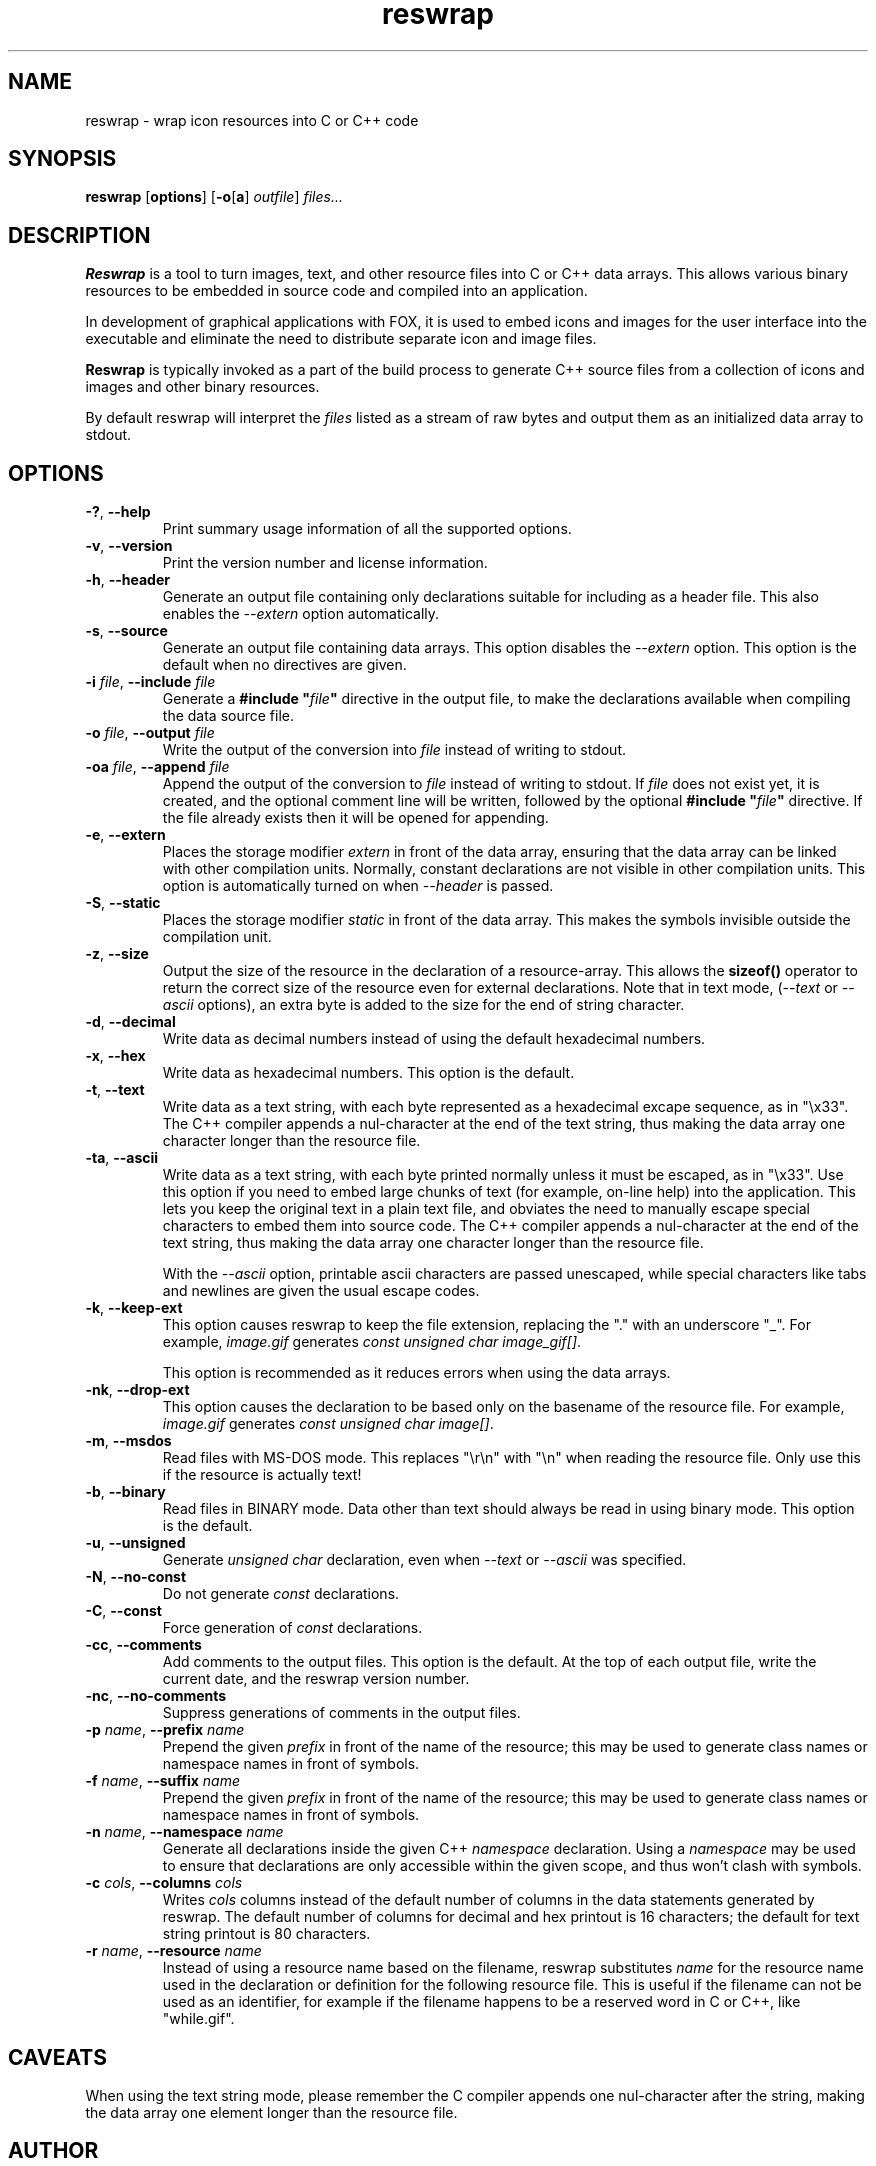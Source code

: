 .TH reswrap 1 "January 2011" "The FOX C++ GUI Toolkit" "FOX Programmers Manual"

.SH NAME
reswrap \- wrap icon resources into C or C++ code
.SH SYNOPSIS
.B reswrap
.RB [ options ]
.RB [ \-o [ a "] "
.IR outfile ]
.I files...
.SH DESCRIPTION
.B Reswrap
is a tool to turn images, text, and other resource files into C or C++ data arrays.
This allows various binary resources to be embedded in source code and compiled into
an application.

In development of graphical applications with FOX, it is used to embed
icons and images for the user interface into the executable and eliminate the need
to distribute separate icon and image files.

.B Reswrap
is typically invoked as a part of the build process to generate C++ source files
from a collection of icons and images and other binary resources.

By default reswrap will interpret the
.I files
listed as a stream of raw bytes and output them as an initialized data array to stdout.

.SH OPTIONS
.TP
\fB\-?\fR, \fB\--help\fR
Print summary usage information of all the supported options.

.TP
\fB\-v\fR, \fB\--version\fR
Print the version number and license information.

.TP
\fB\-h\fR, \fB\--header\fR
Generate an output file containing only declarations suitable for including as a header
file.  This also enables the \fI --extern\fR option automatically.

.TP
\fB\-s\fR, \fB\--source\fR
Generate an output file containing data arrays.  This option disables the \fI --extern\fR option.
This option is the default when no directives are given.

.TP
\fB\-i\fR\fI file\fR, \fB\--include\fR\fI file\fR
Generate a \fB#include "\fR\fIfile\fR\fB"\fR directive in the output file, to make the declarations
available when compiling the data source file.

.TP
\fB\-o\fR\fI file\fR, \fB\--output\fR\fI file\fR
Write the output of the conversion into
.I file
instead of writing to stdout.

.TP
\fB\-oa\fR\fI file\fR, \fB\--append\fR\fI file\fR
Append the output of the conversion to
.I file
instead of writing to stdout.  If \fI file\fR does not exist yet, it is created, and the optional
comment line will be written, followed by the optional \fB#include "\fR\fIfile\fR\fB"\fR directive.
If the file already exists then it will be opened for appending.

.TP
\fB\-e\fR, \fB\--extern\fR
Places the storage modifier
.I extern
in front of the data array, ensuring that the data array can be linked with other compilation units.
Normally, constant declarations are not visible in other compilation units.  This option is automatically
turned on when \fI\--header\fR is passed.

.TP
\fB\-S\fR, \fB\--static\fR
Places the storage modifier
.I static
in front of the data array.  This makes the symbols invisible outside the compilation unit.

.TP
\fB\-z\fR, \fB\--size\fR
Output the size of the resource in the declaration of a resource-array.
This allows the \fBsizeof()\fR operator to return the correct size of the resource
even for external declarations.
Note that in text mode, (\fI--text\fR or \fI--ascii\fR options), an extra byte is added to the
size for the end of string character.

.TP
\fB\-d\fR, \fB\--decimal\fR
Write data as decimal numbers instead of using the default hexadecimal numbers.

.TP
\fB\-x\fR, \fB\--hex\fR
Write data as hexadecimal numbers. This option is the default.

.TP
\fB\-t\fR, \fB\--text\fR
Write data as a text string, with each byte represented as a hexadecimal
excape sequence, as in "\\x33".
The C++ compiler appends a nul-character at the end of
the text string, thus making the data array one character longer than the
resource file.

.TP
\fB\-ta\fR, \fB\--ascii\fR
Write data as a text string, with each byte printed normally unless it must be
escaped, as in "\\x33".  Use this option if you need to embed large chunks of
text (for example, on-line help) into the application.  This lets you keep
the original text in a plain text file, and obviates the need to manually escape
special characters to embed them into source code.
The C++ compiler appends a nul-character at the end of
the text string, thus making the data array one character longer than the
resource file.

With the \fI--ascii\fR option, printable ascii characters are passed unescaped,
while special characters like tabs and newlines are given the usual escape codes.

.TP
\fB\-k\fR, \fB\--keep-ext\fR
This option causes reswrap to keep the file extension, replacing the "."
with an underscore "_".
For example, \fIimage.gif\fR generates \fIconst unsigned char image_gif[]\fR.

This option is recommended as it reduces errors when using the data arrays.

.TP
\fB\-nk\fR, \fB\--drop-ext\fR
This option causes the declaration to be based only on the basename of
the resource file.  For example, \fIimage.gif\fR generates \fIconst unsigned char image[]\fR.

.TP
\fB\-m\fR, \fB\--msdos\fR
Read files with MS-DOS mode.  This replaces "\\r\\n" with "\\n" when reading the resource file.
Only use this if the resource is actually text!

.TP
\fB\-b\fR, \fB\--binary\fR
Read files in BINARY mode. Data other than text should always be read in using binary mode.
This option is the default.

.TP
\fB\-u\fR, \fB\--unsigned\fR
Generate \fIunsigned char\fR declaration, even when  \fI--text\fR or \fI--ascii\fR
was specified.

.TP
\fB\-N\fR, \fB\--no-const\fR
Do not generate \fIconst\fR declarations.

.TP
\fB\-C\fR, \fB\--const\fR
Force generation of \fIconst\fR declarations.

.TP
\fB\-cc\fR, \fB\--comments\fR
Add comments to the output files.  This option is the default.  At the top of
each output file, write the current date, and the reswrap version number.

.TP
\fB\-nc\fR, \fB\--no-comments\fR
Suppress generations of comments in the output files.

.TP
\fB\-p\fI name\fR, \fB\--prefix\fI name\fR
Prepend the given
.I prefix
in front of the name of the resource; this may be used to generate class
names or namespace names in front of symbols.

.TP
\fB\-f\fI name\fR, \fB\--suffix\fI name\fR
Prepend the given
.I prefix
in front of the name of the resource; this may be used to generate class
names or namespace names in front of symbols.

.TP
\fB\-n\fI name\fR, \fB\--namespace\fI name\fR
Generate all declarations inside the given C++
.I namespace
declaration.
Using a
.I namespace
may be used to ensure that declarations are only accessible within the
given scope, and thus won't clash with symbols.

.TP
\fB\-c\fI cols\fR, \fB\--columns\fI cols\fR
Writes
.I cols
columns instead of the default number of columns in the data statements
generated by reswrap.
The default number of columns for decimal and hex printout is 16 characters;
the default for text string printout is 80 characters.

.TP
\fB\-r\fI name\fR, \fB\--resource\fI name\fR
Instead of using a resource name based on the filename, reswrap substitutes
.I name
for the resource name used in the declaration or definition for the following
resource file.  This is useful if the filename can not be used as an identifier,
for example if the filename happens to be a reserved word in C or C++, like "while.gif".

.SH CAVEATS
When using the text string mode, please remember the C compiler appends
one nul-character after the string, making the data array one element
longer than the resource file.
.SH AUTHOR
This manpage was originally written by Torsten Landschoff (torsten@debian.org)
for the Debian distribution of the FOX Toolkit, and is currently maintained
by Jeroen van der Zijp (jeroen@fox-toolkit.com).
.SH COPYRIGHT
Copyright \(co 1997,2010 Jeroen van der Zijp.
.br
This is free software; see the source for copying conditions.  There is
NO warranty; not even for MERCHANTABILITY or FITNESS FOR  A  PARTICULAR
PURPOSE.
.SH SEE ALSO
The reswrap program is a part of the FOX GUI Toolkit.  Further information
about reswrap can be found at:

.B http://www.fox-toolkit.org

The FOX Toolkit website includes detailed information about reswrap and its use.

